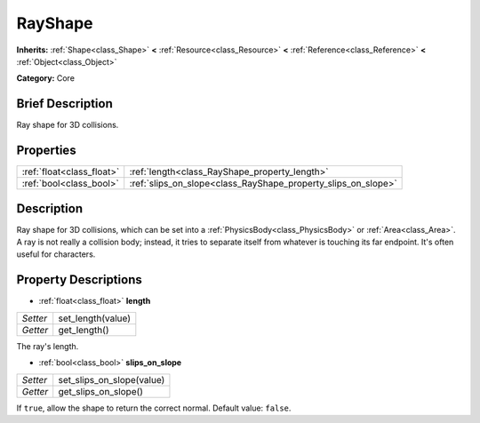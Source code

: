 .. Generated automatically by doc/tools/makerst.py in Godot's source tree.
.. DO NOT EDIT THIS FILE, but the RayShape.xml source instead.
.. The source is found in doc/classes or modules/<name>/doc_classes.

.. _class_RayShape:

RayShape
========

**Inherits:** :ref:`Shape<class_Shape>` **<** :ref:`Resource<class_Resource>` **<** :ref:`Reference<class_Reference>` **<** :ref:`Object<class_Object>`

**Category:** Core

Brief Description
-----------------

Ray shape for 3D collisions.

Properties
----------

+---------------------------+---------------------------------------------------------------+
| :ref:`float<class_float>` | :ref:`length<class_RayShape_property_length>`                 |
+---------------------------+---------------------------------------------------------------+
| :ref:`bool<class_bool>`   | :ref:`slips_on_slope<class_RayShape_property_slips_on_slope>` |
+---------------------------+---------------------------------------------------------------+

Description
-----------

Ray shape for 3D collisions, which can be set into a :ref:`PhysicsBody<class_PhysicsBody>` or :ref:`Area<class_Area>`. A ray is not really a collision body; instead, it tries to separate itself from whatever is touching its far endpoint. It's often useful for characters.

Property Descriptions
---------------------

.. _class_RayShape_property_length:

- :ref:`float<class_float>` **length**

+----------+-------------------+
| *Setter* | set_length(value) |
+----------+-------------------+
| *Getter* | get_length()      |
+----------+-------------------+

The ray's length.

.. _class_RayShape_property_slips_on_slope:

- :ref:`bool<class_bool>` **slips_on_slope**

+----------+---------------------------+
| *Setter* | set_slips_on_slope(value) |
+----------+---------------------------+
| *Getter* | get_slips_on_slope()      |
+----------+---------------------------+

If ``true``, allow the shape to return the correct normal. Default value: ``false``.

